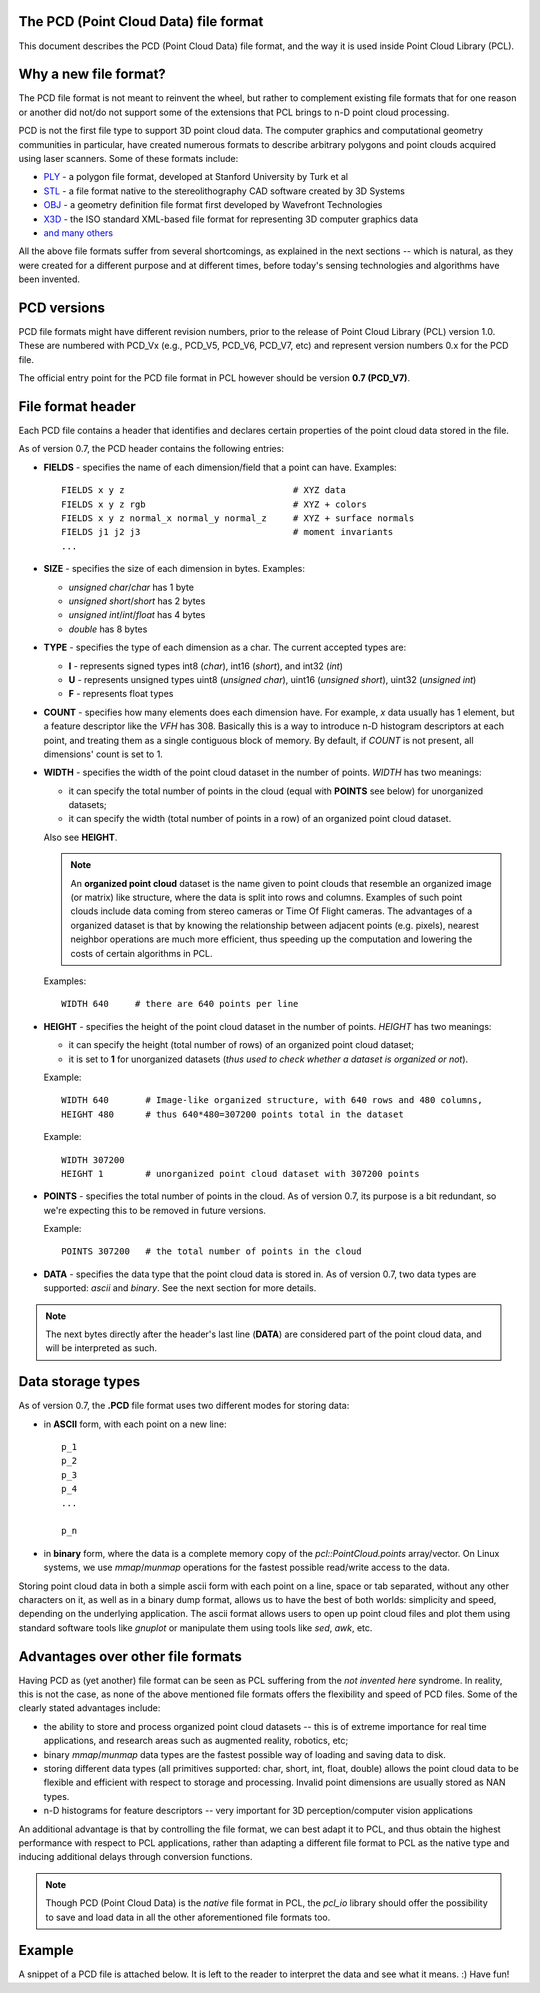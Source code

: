 .. _pcd_file_format:

The PCD (**P**\oint **C**\loud **D**\ata) file format
-----------------------------------------------------

This document describes the PCD (Point Cloud Data) file format, and the way it
is used inside Point Cloud Library (PCL).

.. image:: images/PCD_icon.png
   :alt: PCD file format icon
   :align: right

Why a new file format?
----------------------

The PCD file format is not meant to reinvent the wheel, but rather to
complement existing file formats that for one reason or another did not/do not
support some of the extensions that PCL brings to n-D point cloud processing.

PCD is not the first file type to support 3D point cloud data. The computer
graphics and computational geometry communities in particular, have created
numerous formats to describe arbitrary polygons and point clouds acquired using
laser scanners. Some of these formats include:

* `PLY <http://en.wikipedia.org/wiki/PLY_(file_format)>`_ - a polygon file format, developed at Stanford University by Turk et al

* `STL <http://en.wikipedia.org/wiki/STL_(file_format)>`_ - a file format native to the stereolithography CAD software created by 3D Systems

* `OBJ <http://en.wikipedia.org/wiki/Wavefront_.obj_file>`_ - a geometry definition file format first developed by Wavefront Technologies 

* `X3D <http://en.wikipedia.org/wiki/X3D>`_ - the ISO standard XML-based file format for representing 3D computer graphics data

* `and many others <http://en.wikipedia.org/wiki/Category:Graphics_file_formats>`_

All the above file formats suffer from several shortcomings, as explained in
the next sections -- which is natural, as they were created for a different
purpose and at different times, before today's sensing technologies and
algorithms have been invented. 

PCD versions
------------

PCD file formats might have different revision numbers, prior to the release of
Point Cloud Library (PCL) version 1.0. These are numbered with PCD_Vx (e.g.,
PCD_V5, PCD_V6, PCD_V7, etc) and represent version numbers 0.x for the PCD
file.

The official entry point for the PCD file format in PCL however should be
version **0.7 (PCD_V7)**.

File format header
------------------

Each PCD file contains a header that identifies and declares certain properties
of the point cloud data stored in the file.

As of version 0.7, the PCD header contains the following entries:

* **FIELDS** - specifies the name of each dimension/field that a point can
  have. Examples::

    FIELDS x y z                                # XYZ data
    FIELDS x y z rgb                            # XYZ + colors
    FIELDS x y z normal_x normal_y normal_z     # XYZ + surface normals
    FIELDS j1 j2 j3                             # moment invariants 
    ...

* **SIZE** - specifies the size of each dimension in bytes. Examples: 
  
  * *unsigned char*/*char* has 1 byte
  * *unsigned short*/*short* has 2 bytes
  * *unsigned int*/*int*/*float* has 4 bytes
  * *double* has 8 bytes

* **TYPE** - specifies the type of each dimension as a char. The current accepted types are:

  * **I** - represents signed types int8 (*char*), int16 (*short*), and int32 (*int*)
  * **U** - represents unsigned types uint8 (*unsigned char*), uint16 (*unsigned short*), uint32 (*unsigned int*)
  * **F** - represents float types

* **COUNT** - specifies how many elements does each dimension have. For
  example, *x* data usually has 1 element, but a feature descriptor like the
  *VFH* has 308. Basically this is a way to introduce n-D histogram descriptors
  at each point, and treating them as a single contiguous block of memory. By
  default, if *COUNT* is not present, all dimensions' count is set to 1.


* **WIDTH** - specifies the width of the point cloud dataset in the number of
  points. *WIDTH* has two meanings:

  * it can specify the total number of points in the cloud (equal with **POINTS** see below) for unorganized datasets;
  * it can specify the width (total number of points in a row) of an organized point cloud dataset.

  Also see **HEIGHT**.

  .. note::

     An **organized point cloud** dataset is the name given to point clouds that
     resemble an organized image (or matrix) like structure, where the data is
     split into rows and columns. Examples of such point clouds include data
     coming from stereo cameras or Time Of Flight cameras. The advantages of a
     organized dataset is that by knowing the relationship between adjacent
     points (e.g. pixels), nearest neighbor operations are much more efficient,
     thus speeding up the computation and lowering the costs of certain
     algorithms in PCL.

  Examples::

    WIDTH 640     # there are 640 points per line

* **HEIGHT** - specifies the height of the point cloud dataset in the number of points. *HEIGHT* has two meanings:

  * it can specify the height (total number of rows) of an organized point cloud dataset;
  * it is set to **1** for unorganized datasets (*thus used to check whether a dataset is organized or not*).

  Example::

    WIDTH 640       # Image-like organized structure, with 640 rows and 480 columns,
    HEIGHT 480      # thus 640*480=307200 points total in the dataset

  Example::

    WIDTH 307200
    HEIGHT 1        # unorganized point cloud dataset with 307200 points


* **POINTS** - specifies the total number of points in the cloud. As of version
  0.7, its purpose is a bit redundant, so we're expecting this to be removed in
  future versions.

  Example::

    POINTS 307200   # the total number of points in the cloud


* **DATA** - specifies the data type that the point cloud data is stored in. As
  of version 0.7, two data types are supported: *ascii* and *binary*. See the
  next section for more details.


.. note::

  The next bytes directly after the header's last line (**DATA**) are
  considered part of the point cloud data, and will be interpreted as such.

Data storage types
------------------

As of version 0.7, the **.PCD** file format uses two different modes for storing data:

* in **ASCII** form, with each point on a new line::

    p_1
    p_2
    p_3
    p_4
    ...

    p_n

* in **binary** form, where the data is a complete memory copy of the
  `pcl::PointCloud.points` array/vector. On Linux systems, we use `mmap`/`munmap`
  operations for the fastest possible read/write access to the data.


Storing point cloud data in both a simple ascii form with each point on a line,
space or tab separated, without any other characters on it, as well as in a
binary dump format, allows us to have the best of both worlds: simplicity and
speed, depending on the underlying application. The ascii format allows users
to open up point cloud files and plot them using standard software tools like
`gnuplot` or manipulate them using tools like `sed`, `awk`, etc.



Advantages over other file formats
----------------------------------

Having PCD as (yet another) file format can be seen as PCL suffering from the `not invented here` syndrome. In reality, this is not the case, as none of the above mentioned file formats offers the flexibility and speed of PCD files. Some of the clearly stated advantages include:

* the ability to store and process organized point cloud datasets -- this is of
  extreme importance for real time applications, and research areas such as
  augmented reality, robotics, etc;

* binary `mmap`/`munmap` data types are the fastest possible way of loading and
  saving data to disk. 

* storing different data types (all primitives supported: char, short, int,
  float, double) allows the point cloud data to be flexible and efficient with
  respect to storage and processing. Invalid point dimensions are usually
  stored as NAN types.

* n-D histograms for feature descriptors -- very important for 3D
  perception/computer vision applications


An additional advantage is that by controlling the file format, we can best
adapt it to PCL, and thus obtain the highest performance with respect to PCL
applications, rather than adapting a different file format to PCL as the native
type and inducing additional delays through conversion functions. 


.. note::

  Though PCD (Point Cloud Data) is the *native* file format in PCL, the
  `pcl_io` library should offer the possibility to save and load data in all
  the other aforementioned file formats too.


Example
-------

A snippet of a PCD file is attached below. It is left to the reader to
interpret the data and see what it means. :) Have fun!


